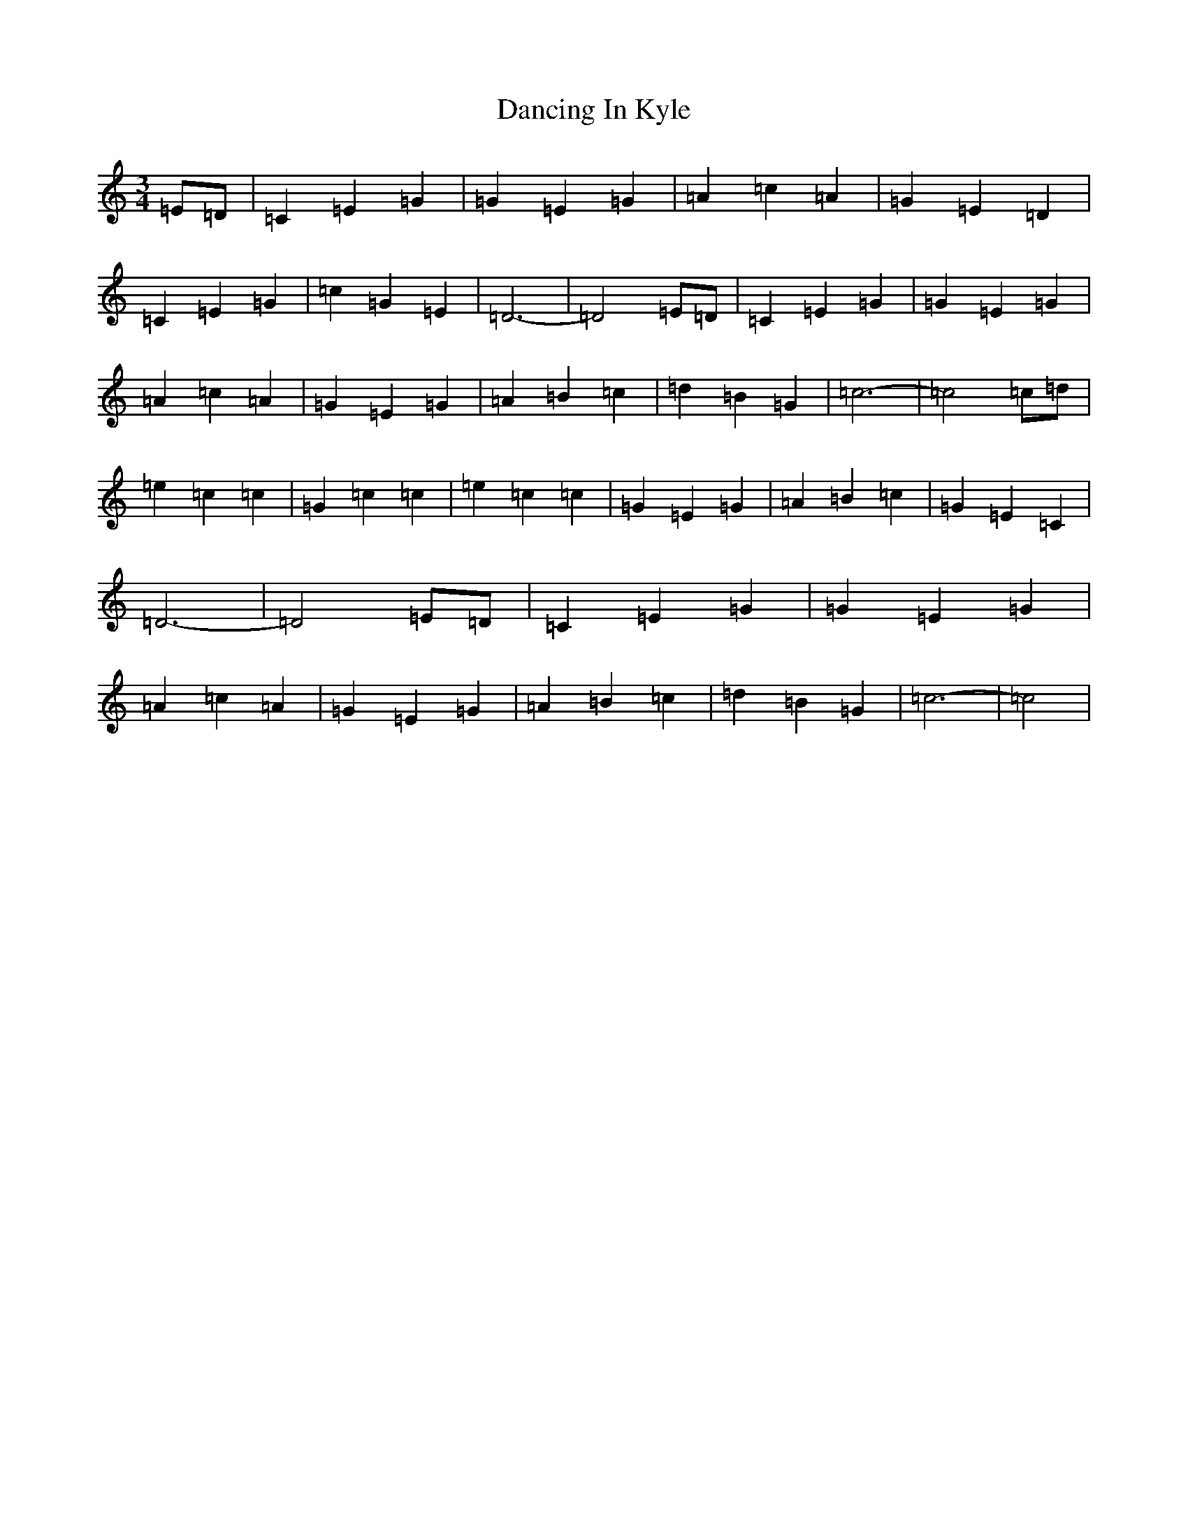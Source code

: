 X: 4815
T: Dancing In Kyle
S: https://thesession.org/tunes/8933#setting8933
R: waltz
M:3/4
L:1/8
K: C Major
=E=D|=C2=E2=G2|=G2=E2=G2|=A2=c2=A2|=G2=E2=D2|=C2=E2=G2|=c2=G2=E2|=D6-|=D4=E=D|=C2=E2=G2|=G2=E2=G2|=A2=c2=A2|=G2=E2=G2|=A2=B2=c2|=d2=B2=G2|=c6-|=c4=c=d|=e2=c2=c2|=G2=c2=c2|=e2=c2=c2|=G2=E2=G2|=A2=B2=c2|=G2=E2=C2|=D6-|=D4=E=D|=C2=E2=G2|=G2=E2=G2|=A2=c2=A2|=G2=E2=G2|=A2=B2=c2|=d2=B2=G2|=c6-|=c4|